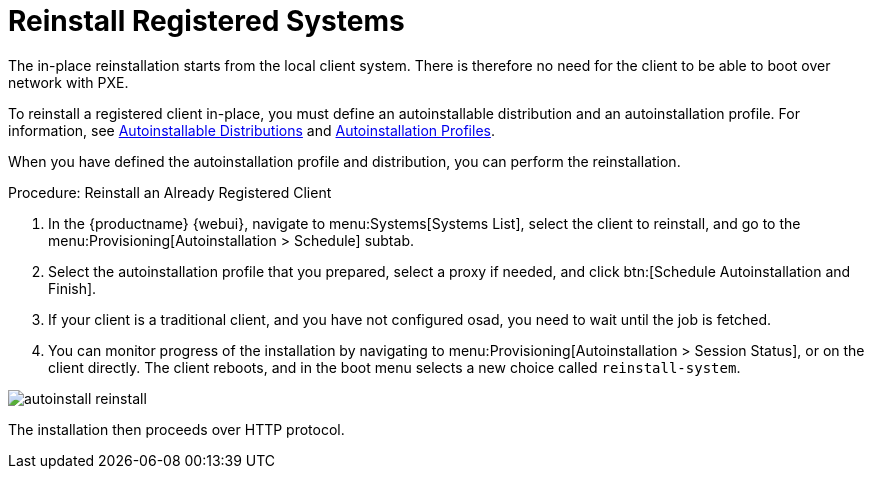 [[autoinst-reinstall]]
= Reinstall Registered Systems

The in-place reinstallation starts from the local client system. There is therefore no need for the client to be able to boot over network with PXE.

To reinstall a registered client in-place, you must define an autoinstallable distribution and an autoinstallation profile. For information, see xref:client-configuration:autoinst-distributions.adoc[Autoinstallable Distributions] and xref:client-configuration:autoinst-profiles.adoc[Autoinstallation Profiles].

When you have defined the autoinstallation profile and distribution, you can perform the reinstallation.



.Procedure: Reinstall an Already Registered Client
. In the {productname} {webui}, navigate to menu:Systems[Systems List], select the client to reinstall, and go to the menu:Provisioning[Autoinstallation > Schedule] subtab.
. Select the autoinstallation profile that you prepared, select a proxy if needed, and click btn:[Schedule Autoinstallation and Finish].
. If your client is a traditional client, and you have not configured osad, you need to wait until the job is fetched.
. You can monitor progress of the installation by navigating to menu:Provisioning[Autoinstallation > Session Status], or on the client directly. The client reboots, and in the boot menu selects a new choice called [guimenu]``reinstall-system``.

image::autoinstall_reinstall.png[scaledwidth=60%]

The installation then proceeds over HTTP protocol.
